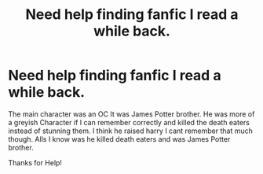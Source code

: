 #+TITLE: Need help finding fanfic I read a while back.

* Need help finding fanfic I read a while back.
:PROPERTIES:
:Score: 1
:DateUnix: 1501008106.0
:DateShort: 2017-Jul-25
:END:
The main character was an OC It was James Potter brother. He was more of a greyish Character if I can remember correctly and killed the death eaters instead of stunning them. I think he raised harry I cant remember that much though. Alls I know was he killed death eaters and was James Potter brother.

Thanks for Help!

